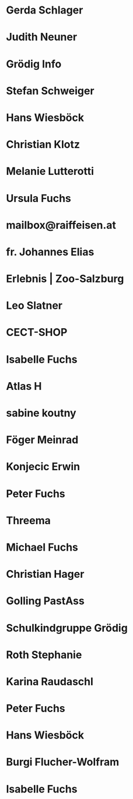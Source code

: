 * Gerda Schlager
:PROPERTIES:
:EMAIL: gerda.schlager@gmx.net
:NICK:
:BIRTHDAY:
:END:
* Judith Neuner
:PROPERTIES:
:EMAIL: j.neuner@tsn.at
:NICK:
:BIRTHDAY:
:END:
* Grödig Info
:PROPERTIES:
:EMAIL: info@groedig.net
:NICK:
:BIRTHDAY:
:END:
* Stefan Schweiger
:PROPERTIES:
:EMAIL: StefanSchweiger@gmx.at
:NICK:
:BIRTHDAY:
:END:
* Hans Wiesböck
:PROPERTIES:
:EMAIL: hans.wiesboeck@aon.at
:NICK:
:BIRTHDAY:
:END:
* Christian Klotz
:PROPERTIES:
:EMAIL: christian.klotz@salzburg.at
:NICK:
:BIRTHDAY:
:END:
* Melanie Lutterotti
:PROPERTIES:
:EMAIL: meli.lutterotti@gmail.com
:NICK:
:BIRTHDAY:
:END:
* Ursula Fuchs
:PROPERTIES:
:EMAIL: ursula@dipfuchs.at
:NICK:
:BIRTHDAY:
:END:
* mailbox@raiffeisen.at
:PROPERTIES:
:EMAIL: mailbox@raiffeisen.at
:NICK:
:BIRTHDAY:
:END:
* fr. Johannes Elias
:PROPERTIES:
:EMAIL: fr.johannes.elias@stjean.com
:NICK:
:BIRTHDAY:
:END:
* Erlebnis | Zoo-Salzburg
:PROPERTIES:
:EMAIL: erlebnis@salzburg-zoo.at
:NICK:
:BIRTHDAY:
:END:
* Leo Slatner
:PROPERTIES:
:EMAIL: leo.slatner@aon.at
:NICK:
:BIRTHDAY:
:END:
* CECT-SHOP
:PROPERTIES:
:EMAIL: support@cect-shop.com
:NICK:
:BIRTHDAY:
:END:
* Isabelle Fuchs
:PROPERTIES:
:EMAIL: isabelle.guilloudfuchs@gmail.com
:NICK:
:BIRTHDAY:
:END:
* Atlas H
:PROPERTIES:
:EMAIL: atlas.ajh@gmail.com
:NICK:
:BIRTHDAY:
:END:
* sabine koutny
:PROPERTIES:
:EMAIL: sabine.koutny@a1.net
:NICK:
:BIRTHDAY:
:END:
* Föger Meinrad
:PROPERTIES:
:EMAIL: Meinrad.Foeger@seelsorge.kirchen.net
:NICK:
:BIRTHDAY:
:END:
* Konjecic Erwin
:PROPERTIES:
:EMAIL: Erwin.Konjecic@katamt.kirchen.net
:NICK:
:BIRTHDAY:
:END:
* Peter Fuchs
:PROPERTIES:
:EMAIL: peter@dipfuchs.at
:NICK:
:BIRTHDAY:
:END:
* Threema
:PROPERTIES:
:EMAIL: do-not-reply@threema.ch
:NICK:
:BIRTHDAY:
:END:
* Michael Fuchs
:PROPERTIES:
:EMAIL: michfu@gmx.at
:NICK:
:BIRTHDAY:
:END:
* Christian Hager
:PROPERTIES:
:EMAIL: christian.hager@helvetia.at
:NICK:
:BIRTHDAY:
:END:
* Golling PastAss
:PROPERTIES:
:EMAIL: PastAss.Golling@pfarre.kirchen.net
:NICK:
:BIRTHDAY:
:END:
* Schulkindgruppe Grödig
:PROPERTIES:
:EMAIL: schulkindgruppe@groedig.at
:NICK:
:BIRTHDAY:
:END:
* Roth Stephanie
:PROPERTIES:
:EMAIL: Stephanie.Roth@groedig.at
:NICK:
:BIRTHDAY:
:END:
* Karina Raudaschl
:PROPERTIES:
:EMAIL: karina.raudaschl@aps.salzburg.at
:NICK:
:BIRTHDAY:
:END:
* Peter Fuchs
:PROPERTIES:
:EMAIL: peter@dipfuchs.at
:NICK:
:BIRTHDAY:
:END:
* Hans Wiesböck
:PROPERTIES:
:EMAIL: hans.wiesboeck@aon.at
:NICK:
:BIRTHDAY:
:END:
* Burgi Flucher-Wolfram
:PROPERTIES:
:EMAIL: burgi.flucher-wolfram@amb-lebenshilfe.at
:NICK:
:BIRTHDAY:
:END:
* Isabelle Fuchs
:PROPERTIES:
:EMAIL: isabelle.guilloudfuchs@gmail.com
:NICK:
:BIRTHDAY:
:END:
